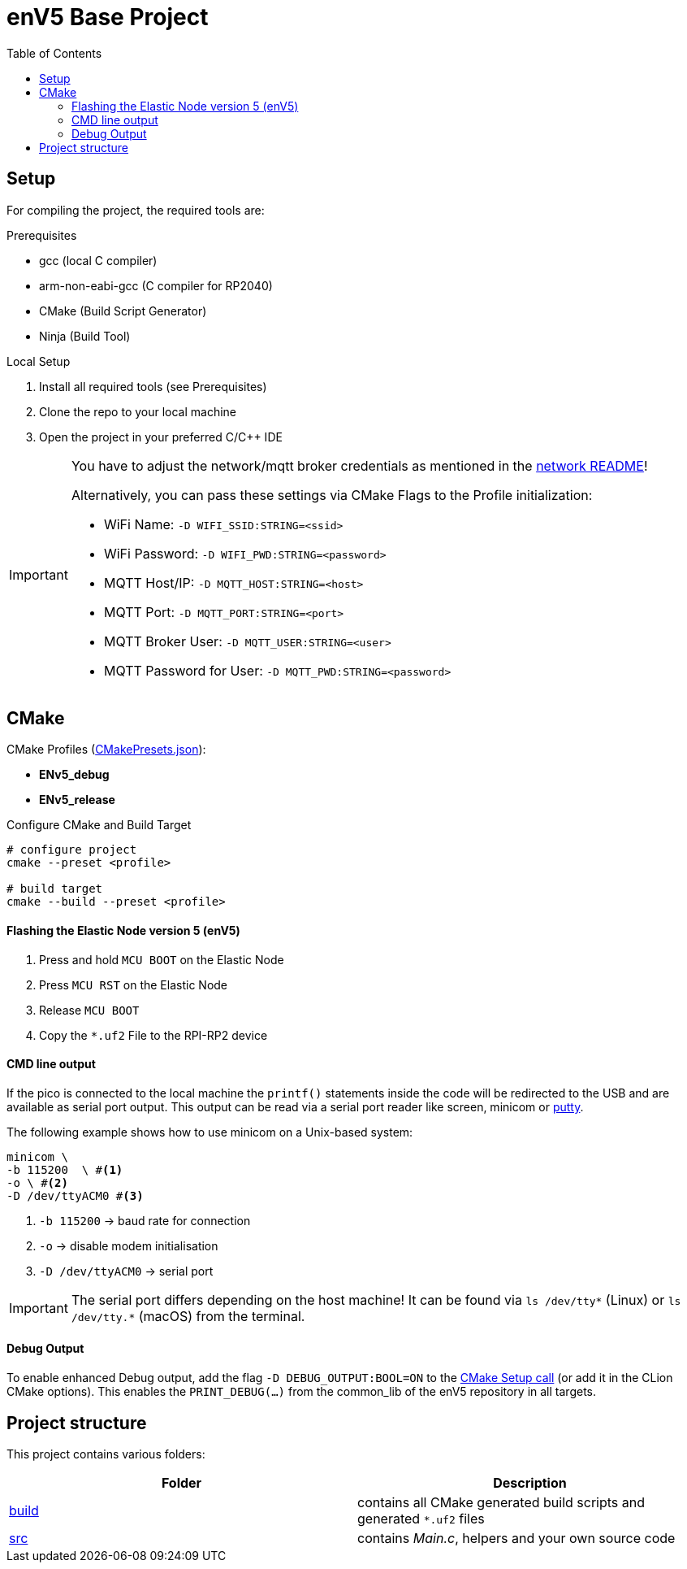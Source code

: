 = enV5 Base Project
:toc:
:toclevels: 3
:toc-placement!:
ifdef::env-github[]
:tip-caption: :bulb:
:note-caption: :information_source:
:important-caption: :heavy_exclamation_mark:
:caution-caption: :fire:
:warning-caption: :warning:
endif::[]
ifndef::env-github[]
:icons: font
endif::[]

toc::[]

== Setup

For compiling the project, the required tools are:

.Prerequisites
- gcc (local C compiler)
- arm-non-eabi-gcc (C compiler for RP2040)
- CMake (Build Script Generator)
- Ninja (Build Tool)

.Local Setup
. Install all required tools (see Prerequisites)
. Clone the repo to your local machine
. Open the project in your preferred C/C++ IDE

[IMPORTANT]
====
You have to adjust the network/mqtt broker credentials as mentioned in the link:https://github.com/es-ude/elastic-ai.runtime.enV5/blob/d862d803a56f0371f9a027b0f304b9ddfa7cd541/src/network/README.adoc[network README]!

Alternatively, you can pass these settings via CMake Flags to the Profile initialization:

- WiFi Name: `-D WIFI_SSID:STRING=<ssid>`
- WiFi Password: `-D WIFI_PWD:STRING=<password>`
- MQTT Host/IP: `-D MQTT_HOST:STRING=<host>`
- MQTT Port: `-D MQTT_PORT:STRING=<port>`
- MQTT Broker User: `-D MQTT_USER:STRING=<user>`
- MQTT Password for User: `-D MQTT_PWD:STRING=<password>`
====

[#_cmake]
== CMake

.CMake Profiles (link:./CMakePresets.json[CMakePresets.json]):
- *ENv5_debug*
- *ENv5_release*

.Configure CMake and Build Target
[source,bash]
----
# configure project
cmake --preset <profile>

# build target
cmake --build --preset <profile>
----

[#_flashing_the_elastic_node_version_5_env5]
==== Flashing the Elastic Node version 5 (enV5)

. Press and hold `MCU BOOT` on the Elastic Node
. Press `MCU RST` on the Elastic Node
. Release `MCU BOOT`
. Copy the `*.uf2` File to the RPI-RP2 device

[#_cmd_line_output]
==== CMD line output

If the pico is connected to the local machine the `printf()` statements inside the code will be redirected to the USB and are available as serial port output.
This output can be read via a serial port reader like screen, minicom or https://www.chiark.greenend.org.uk/~sgtatham/putty/latest.html[putty].

The following example shows how to use minicom on a Unix-based system:

[source,bash]
----
minicom \
-b 115200  \ #<1>
-o \ #<2>
-D /dev/ttyACM0 #<3>
----

<1> `-b 115200` -> baud rate for connection
<2> `-o` -> disable modem initialisation
<3> `-D /dev/ttyACM0` -> serial port

[IMPORTANT]
====
The serial port differs depending on the host machine!
It can be found via `ls /dev/tty*` (Linux) or `ls /dev/tty.*` (macOS) from the terminal.
====

[#_debug_output]
==== Debug Output

To enable enhanced Debug output, add the flag `-D DEBUG_OUTPUT:BOOL=ON`
to the <<_cmake,CMake Setup call>> (or add it in the CLion CMake options).
This enables the `PRINT_DEBUG(...)` from the common_lib of the enV5 repository in all targets.

== Project structure

This project contains various folders:

[cols=">,<",options="header"]
|===
|Folder |Description

|link:build[]
|contains all CMake generated build scripts and generated `*.uf2` files

|link:src[]
|contains _Main.c_, helpers and your own source code
|===


